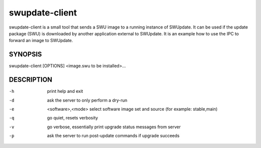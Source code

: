 .. SPDX-FileCopyrightText: 2013-2021 Stefano Babic <stefano.babic@swupdate.org>
.. SPDX-License-Identifier: GPL-2.0-only

swupdate-client
===============

swupdate-client is a small tool that sends a SWU image to a running instance of
SWUpdate. It can be used if the update package (SWU) is downloaded by another
application external to SWUpdate. It is an example how to use the IPC to forward
an image to SWUpdate.

SYNOPSIS
--------

swupdate-client [OPTIONS] <image.swu to be installed>...

DESCRIPTION
-----------

-h
       print help and exit
-d
       ask the server to only perform a dry-run
-e     <software>,<mode>
       select software image set and source (for example: stable,main)
-q
       go quiet, resets verbosity
-v
       go verbose, essentially print upgrade status messages from server
-p
       ask the server to run post-update commands if upgrade succeeds
